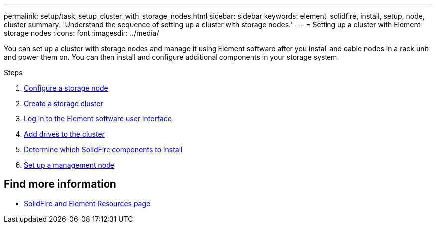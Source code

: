 ---
permalink: setup/task_setup_cluster_with_storage_nodes.html
sidebar: sidebar
keywords: element, solidfire, install, setup, node, cluster
summary: 'Understand the sequence of setting up a cluster with storage nodes.'
---
= Setting up a cluster with Element storage nodes
:icons: font
:imagesdir: ../media/

[.lead]
You can set up a cluster with storage nodes and manage it using Element software after you install and cable nodes in a rack unit and power them on. You can then install and configure additional components in your storage system.

.Steps
. link:concept_setup_configure_a_storage_node.html[Configure a storage node]
. link:task_setup_create_a_storage_cluster.html[Create a storage cluster]
. link:task_post_deploy_access_the_element_software_user_interface.html[Log in to the Element software user interface]
. link:task_setup_add_drives_to_a_cluster.html[Add drives to the cluster]
. link:task_setup_determine_which_solidfire_components_to_install.html[Determine which SolidFire components to install]
. link:task_setup_gh_redirect_set_up_a_management_node.html[Set up a management node]

== Find more information
* https://www.netapp.com/data-storage/solidfire/documentation[SolidFire and Element Resources page^]
